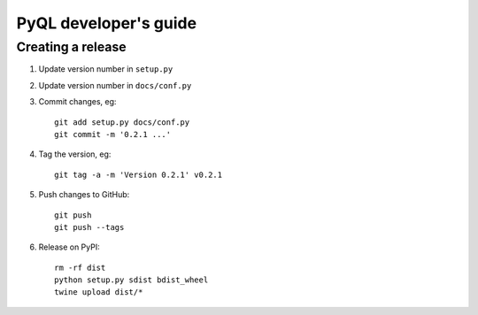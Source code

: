 PyQL developer's guide
######################


Creating a release
==================

1. Update version number in ``setup.py``
2. Update version number in ``docs/conf.py``
3. Commit changes, eg::

     git add setup.py docs/conf.py
     git commit -m '0.2.1 ...'

4. Tag the version, eg::

     git tag -a -m 'Version 0.2.1' v0.2.1

5. Push changes to GitHub::

     git push
     git push --tags

6. Release on PyPI::

     rm -rf dist
     python setup.py sdist bdist_wheel
     twine upload dist/*

